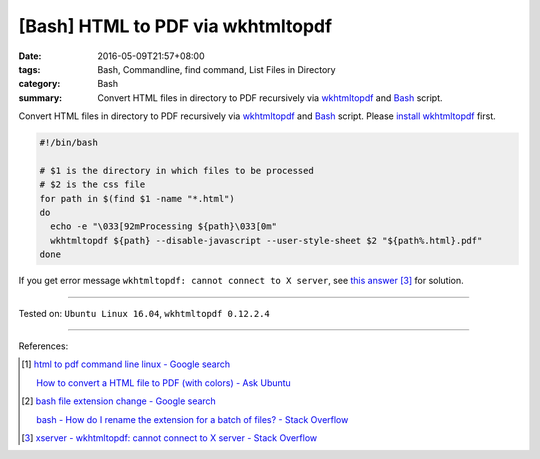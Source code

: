 [Bash] HTML to PDF via wkhtmltopdf
##################################

:date: 2016-05-09T21:57+08:00
:tags: Bash, Commandline, find command, List Files in Directory
:category: Bash
:summary: Convert HTML files in directory to PDF recursively via wkhtmltopdf_
          and Bash_ script.


Convert HTML files in directory to PDF recursively via wkhtmltopdf_ and Bash_
script. Please `install wkhtmltopdf`_ first.

.. code-block:: sh

  #!/bin/bash

  # $1 is the directory in which files to be processed
  # $2 is the css file
  for path in $(find $1 -name "*.html")
  do
    echo -e "\033[92mProcessing ${path}\033[0m"
    wkhtmltopdf ${path} --disable-javascript --user-style-sheet $2 "${path%.html}.pdf"
  done

If you get error message ``wkhtmltopdf: cannot connect to X server``, see
`this answer`_ [3]_ for solution.

----

Tested on: ``Ubuntu Linux 16.04``, ``wkhtmltopdf 0.12.2.4``

----

References:

.. [1] `html to pdf command line linux - Google search <https://www.google.com/search?q=html+to+pdf+command+line+linux>`_

       `How to convert a HTML file to PDF (with colors) - Ask Ubuntu <http://askubuntu.com/questions/320195/how-to-convert-a-html-file-to-pdf-with-colors>`_

.. [2] `bash file extension change - Google search <https://www.google.com/search?q=bash+file+extension+change>`_

       `bash - How do I rename the extension for a batch of files? - Stack Overflow <http://stackoverflow.com/questions/1224766/how-do-i-rename-the-extension-for-a-batch-of-files>`_

.. [3] `xserver - wkhtmltopdf: cannot connect to X server - Stack Overflow <http://stackoverflow.com/questions/9604625/wkhtmltopdf-cannot-connect-to-x-server>`_


.. _Bash: https://www.google.com/search?q=Bash
.. _wkhtmltopdf: http://wkhtmltopdf.org/
.. _this answer: http://stackoverflow.com/a/13604819
.. _install wkhtmltopdf: https://www.google.com/search?q=install+wkhtmltopdf

